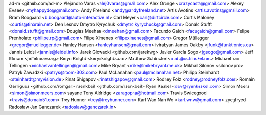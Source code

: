 ad-m <github.com/ad-m>
Alejandro Varas <alej0varas@gmail.com>
Alex Orange <crazycasta@gmail.com>
Alexey Evseev <myhappydo@gmail.com>
Andy Freeland <andy@andyfreeland.net>
Artis Avotins <artis.avotins@gmail.com>
Bram Boogaard <b.boogaard@auto-interactive.nl>
Carl Meyer <carl@dirtcircle.com>
Curtis Maloney <curtis@tinbrain.net>
Den Lesnov
Dmytro Kyrychuk <dmytro.kyrychuck@gmail.com>
Donald Stufft <donald.stufft@gmail.com>
Douglas Meehan <dmeehan@gmail.com>
Facundo Gaich <facugaich@gmail.com>
Felipe Prenholato <philipe.rp@gmail.com>
Filipe Ximenes <filipeximenes@gmail.com>
Gregor Müllegger <gregor@muellegger.de>
Hanley Hansen <hanleyhansen@gmail.com>
ivirabyan
James Oakley <jfunk@funktronics.ca>
Jannis Leidel <jannis@leidel.info>
Jarek Glowacki <github.com/jarekwg>
Javier García Sogo <jgsogo@gmail.com>
Jeff Elmore <jeffelmore.org>
Keryn Knight <kerynknight.com>
Matthew Schinckel <matt@schinckel.net>
Michael van Tellingen <michaelvantellingen@gmail.com>
Mike Bryant <mike@mikebryant.me.uk>
Mikhail Silonov <silonov.pro>
Patryk Zawadzki <patrys@room-303.com>
Paul McLanahan <paul@mclanahan.net>
Philipp Steinhardt <steinhardt@myvision.de>
Rinat Shigapov <rinatshigapov@gmail.com>
Rodney Folz <rodney@rodneyfolz.com>
Romain Garrigues <github.com/romgar>
rsenkbeil <github.com/rsenkbeil>
Ryan Kaskel <dev@ryankaskel.com>
Simon Meers <simon@simonmeers.com>
sayane
Tony Aldridge <zaragopha@hotmail.com>
Travis Swicegood <travis@domain51.com>
Trey Hunner <trey@treyhunner.com>
Karl Wan Nan Wo <karl.wnw@gmail.com>
zyegfryed
Radosław Jan Ganczarek <radoslaw@ganczarek.in>
